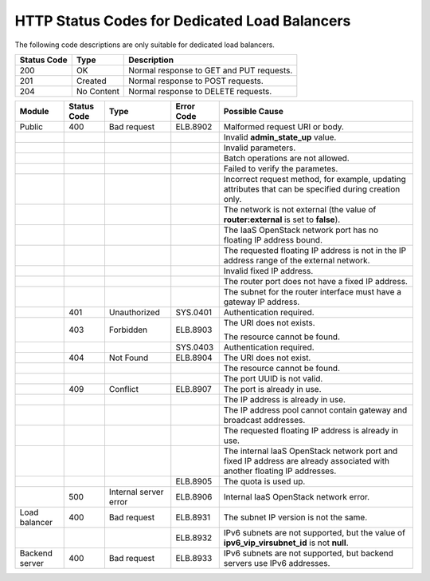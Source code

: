 .. _dsc:

==============================================
HTTP Status Codes for Dedicated Load Balancers
==============================================

The following code descriptions are only suitable for dedicated load balancers.

=========== ========== ========================================
Status Code Type       Description
=========== ========== ========================================
200         OK         Normal response to GET and PUT requests.
201         Created    Normal response to POST requests.
204         No Content Normal response to DELETE requests.
=========== ========== ========================================

+----------------+-------------+-----------------------+------------+-----------------------------------+
| Module         | Status Code | Type                  | Error Code | Possible Cause                    |
+================+=============+=======================+============+===================================+
| Public         | 400         | Bad request           | ELB.8902   | Malformed request URI or body.    |
+----------------+-------------+-----------------------+------------+-----------------------------------+
|                |             |                       |            | Invalid **admin_state_up** value. |
+----------------+-------------+-----------------------+------------+-----------------------------------+
|                |             |                       |            | Invalid parameters.               |
+----------------+-------------+-----------------------+------------+-----------------------------------+
|                |             |                       |            | Batch operations are not allowed. |
+----------------+-------------+-----------------------+------------+-----------------------------------+
|                |             |                       |            | Failed to verify the parametes.   |
+----------------+-------------+-----------------------+------------+-----------------------------------+
|                |             |                       |            | Incorrect request                 |
|                |             |                       |            | method, for example,              |
|                |             |                       |            | updating attributes               |
|                |             |                       |            | that can be specified             |
|                |             |                       |            | during creation only.             |
+----------------+-------------+-----------------------+------------+-----------------------------------+
|                |             |                       |            | The network is not external (the  |
|                |             |                       |            | value of **router:external** is   |
|                |             |                       |            | set to **false**).                |
+----------------+-------------+-----------------------+------------+-----------------------------------+
|                |             |                       |            | The IaaS OpenStack network port   |
|                |             |                       |            | has no floating IP address        |
|                |             |                       |            | bound.                            |
+----------------+-------------+-----------------------+------------+-----------------------------------+
|                |             |                       |            | The requested                     |
|                |             |                       |            | floating IP address               |
|                |             |                       |            | is not in the IP                  |
|                |             |                       |            | address range of the              |
|                |             |                       |            | external network.                 |
+----------------+-------------+-----------------------+------------+-----------------------------------+
|                |             |                       |            | Invalid fixed IP address.         |
+----------------+-------------+-----------------------+------------+-----------------------------------+
|                |             |                       |            | The router port does              |
|                |             |                       |            | not have a fixed IP               |
|                |             |                       |            | address.                          |
+----------------+-------------+-----------------------+------------+-----------------------------------+
|                |             |                       |            | The subnet for the                |
|                |             |                       |            | router interface must             |
|                |             |                       |            | have a gateway IP                 |
|                |             |                       |            | address.                          |
+----------------+-------------+-----------------------+------------+-----------------------------------+
|                | 401         | Unauthorized          | SYS.0401   | Authentication required.          |
+----------------+-------------+-----------------------+------------+-----------------------------------+
|                | 403         | Forbidden             | ELB.8903   | The URI does not exists.          |
|                |             |                       |            |                                   |
|                |             |                       |            | The resource cannot be found.     |
+----------------+-------------+-----------------------+------------+-----------------------------------+
|                |             |                       | SYS.0403   | Authentication required.          |
+----------------+-------------+-----------------------+------------+-----------------------------------+
|                | 404         | Not Found             | ELB.8904   | The URI does not exist.           |
+----------------+-------------+-----------------------+------------+-----------------------------------+
|                |             |                       |            | The resource cannot be found.     |
+----------------+-------------+-----------------------+------------+-----------------------------------+
|                |             |                       |            | The port UUID is not valid.       |
+----------------+-------------+-----------------------+------------+-----------------------------------+
|                | 409         | Conflict              | ELB.8907   | The port is already in use.       |
+----------------+-------------+-----------------------+------------+-----------------------------------+
|                |             |                       |            | The IP address is already in use. |
+----------------+-------------+-----------------------+------------+-----------------------------------+
|                |             |                       |            | The IP address pool               |
|                |             |                       |            | cannot contain                    |
|                |             |                       |            | gateway and broadcast             |
|                |             |                       |            | addresses.                        |
+----------------+-------------+-----------------------+------------+-----------------------------------+
|                |             |                       |            | The requested                     |
|                |             |                       |            | floating IP address               |
|                |             |                       |            | is already in use.                |
+----------------+-------------+-----------------------+------------+-----------------------------------+
|                |             |                       |            | The internal IaaS                 |
|                |             |                       |            | OpenStack network                 |
|                |             |                       |            | port and fixed IP                 |
|                |             |                       |            | address are already               |
|                |             |                       |            | associated with                   |
|                |             |                       |            | another floating IP               |
|                |             |                       |            | addresses.                        |
+----------------+-------------+-----------------------+------------+-----------------------------------+
|                |             |                       | ELB.8905   | The quota is used up.             |
+----------------+-------------+-----------------------+------------+-----------------------------------+
|                | 500         | Internal server error | ELB.8906   | Internal IaaS                     |
|                |             |                       |            | OpenStack network                 |
|                |             |                       |            | error.                            |
+----------------+-------------+-----------------------+------------+-----------------------------------+
| Load balancer  | 400         | Bad request           | ELB.8931   | The subnet IP version             |
|                |             |                       |            | is not the same.                  |
+----------------+-------------+-----------------------+------------+-----------------------------------+
|                |             |                       | ELB.8932   | IPv6 subnets are not              |
|                |             |                       |            | supported, but the                |
|                |             |                       |            | value of                          |
|                |             |                       |            | **ipv6_vip_virsubnet_id**         |
|                |             |                       |            | is not **null**.                  |
+----------------+-------------+-----------------------+------------+-----------------------------------+
| Backend server | 400         | Bad request           | ELB.8933   | IPv6 subnets are not              |
|                |             |                       |            | supported, but                    |
|                |             |                       |            | backend servers use               |
|                |             |                       |            | IPv6 addresses.                   |
+----------------+-------------+-----------------------+------------+-----------------------------------+
